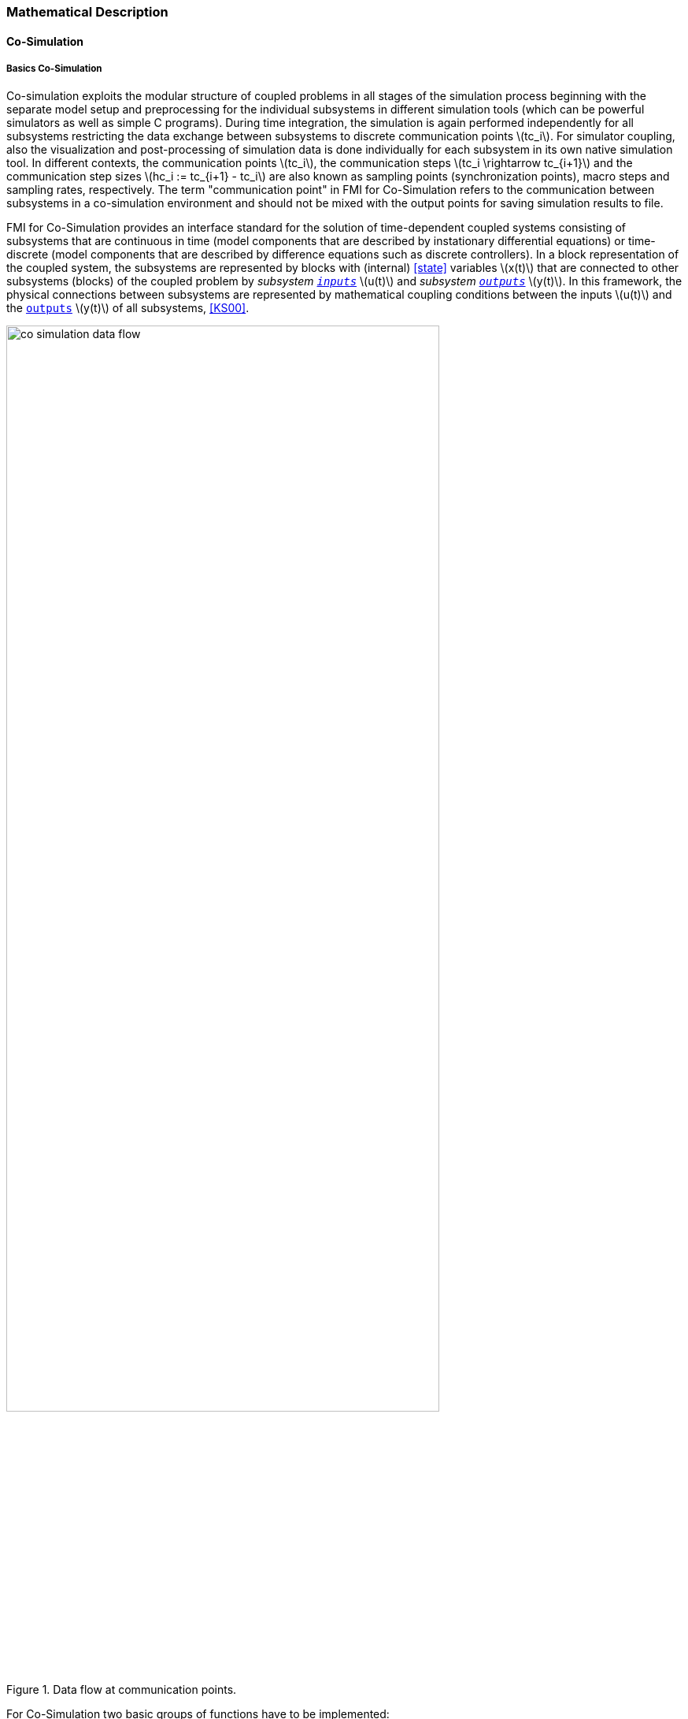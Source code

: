 === Mathematical Description

==== Co-Simulation [[math-co-simulation]]

===== Basics Co-Simulation

Co-simulation exploits the modular structure of coupled problems in all stages of the simulation process beginning with the separate model setup and preprocessing for the individual subsystems in different simulation tools (which can be powerful simulators as well as simple C programs).
During time integration, the simulation is again performed independently for all subsystems restricting the data exchange between subsystems to discrete communication points latexmath:[tc_i].
For simulator coupling, also the visualization and post-processing of simulation data is done individually for each subsystem in its own native simulation tool.
In different contexts, the communication points latexmath:[tc_i], the communication steps latexmath:[tc_i \rightarrow tc_{i+1}] and the communication step sizes latexmath:[hc_i := tc_{i+1} - tc_i] are also known as sampling points (synchronization points), macro steps and sampling rates, respectively.
The term "communication point" in FMI for Co-Simulation refers to the communication between subsystems in a co-simulation environment and should not be mixed with the output points for saving simulation results to file.

FMI for Co-Simulation provides an interface standard for the solution of time-dependent coupled systems consisting of subsystems that are continuous in time (model components that are described by instationary differential equations) or time-discrete (model components that are described by difference equations such as discrete controllers).
In a block representation of the coupled system, the subsystems are represented by blocks with (internal) <<state>> variables latexmath:[x(t)] that are connected to other subsystems (blocks) of the coupled problem by _subsystem <<input,`inputs`>>_ latexmath:[u(t)] and _subsystem <<output,`outputs`>>_ latexmath:[y(t)].
In this framework, the physical connections between subsystems are represented by mathematical coupling conditions between the inputs latexmath:[u(t)] and the <<output,`outputs`>> latexmath:[y(t)] of all subsystems, <<KS00>>.

.Data flow at communication points.
image::images/co-simulation-data-flow.svg[width=80%, align="center"]

For Co-Simulation two basic groups of functions have to be implemented:

. functions for the data exchange between subsystems

. functions for algorithmic issues to synchronize the simulation of all subsystems and to proceed in communication steps latexmath:[tc_i \rightarrow tc_{i+1}] from initial time latexmath:[tc_0 := t_{start}] to end time latexmath:[tc_N := t_{stop}]

In FMI for Co-Simulation, both functions are implemented in one software component, the Co-Simulation master.
The data exchange between the subsystems (slaves) is handled via the master only.
There is no direct communication between the slaves.
The master functionality can be implemented by a special software tool (a separate simulation backplane) or by one of the involved simulation tools.
In its most general form, the coupled system may be simulated in nested co-simulation environments and FMI for Co-Simulation applies to each level of the hierarchy.

FMI for Co-Simulation defines interface routines for the communication between the master and all slaves (subsystems) in a co-simulation environment.
The most common master algorithm stops at each communication point latexmath:[tc_i] the simulation (time integration) of all slaves, collects the outputs latexmath:[y(tc_i)] from all subsystems, evaluates the subsystem inputs latexmath:[u(tc_i)], distributes these subsystem inputs to the slaves and continues the (co-)simulation with the next communication step latexmath:[tc_i \rightarrow tc_{i+1} = tc_i + hc] with fixed communication step size latexmath:[hc].
In each slave, an appropriate solver is used to integrate one of the subsystems for a given communication step latexmath:[tc_i \rightarrow tc_{i+1}].
The most simple Co-Simulation algorithms approximate the (unknown) subsystem inputs latexmath:[u(t), (t > tc_i))] by frozen data latexmath:[u(tc_i)] for latexmath:[tc_i \leq t < tc_{i+1}].
FMI for Co-Simulation supports this classical brute force approach as well as more sophisticated master algorithms.
FMI for Co-Simulation is designed to support a very general class of master algorithms but it does not define the master algorithm itself.

The ability of slaves to support more sophisticated master algorithms is characterized by a set of capability flags inside the XML description of the slave (see <<fmi-for-co-simulation>>).
Typical examples are:

- the ability to handle variable communication step sizes latexmath:[hc_i],

- the ability to repeat a rejected communication step latexmath:[tc_i \rightarrow tc_{i+1}] with reduced communication step size,

- the ability to provide <<derivative,`derivatives`>> w.r.t. time of <<output,`outputs`>> to allow interpolation (<<transfer-of-input-output-and-parameters>>),

- or the ability to provide Jacobians.

FMI for Co-Simulation is restricted to slaves with the following properties:

. All calculated values are time-dependent functions within an a priori defined time interval latexmath:[t_{start} \leq t \leq t_{stop}] (provided `stopTimeDefined = fmi3True` when calling <<fmi3SetupExperiment>>).

. All calculations (simulations) are carried out with increasing time in general.
The current time latexmath:[t] is running step by step from latexmath:[t_{start}] to latexmath:[t_{stop}].
The algorithm of the slave may have the property to be able to repeat the simulation of parts of latexmath:[[t_{start}, t_{stop}]] or the whole time interval latexmath:[[t_{start}, t_{stop}]].

. The slave can be given a time value latexmath:[tc_i, t_{start} \leq tc_i \leq t_{stop}].

. The slave is able to interrupt the simulation when latexmath:[tc_i] is reached.

. During the interrupted simulation the slave (and its individual solver) can receive values for <<input,`inputs`>> latexmath:[u(tc_i)] and send values of outputs latexmath:[y(tc_i)].

. Whenever the simulation in a slave is interrupted, a new time value latexmath:[tc_{i+1}, tc_i \leq tc_{i+1} \leq t_{stop}], can be given to simulate the time subinterval latexmath:[tc_i < t \leq tc_{i+1}]

. The subinterval length latexmath:[hc_i] is the communication step size of the latexmath:[i^{th}] communication step, latexmath:[hc_i = tc_{i+1} - tc_i].

The communication step size has to be greater than zero.

FMI for Co-Simulation allows a Co-Simulation flow which starts with instantiation and initialization (all slaves are prepared for computation, the communication links are established), followed by simulation (the slaves are forced to simulate a communication step), and finishes with shutdown.
The details of the flow are given in the state machine of the calling sequences from master to slave (see <<state-machine-co-simulation>>).

===== Mathematical Model Co-Simulation

_[Function `fmi3Set{VariableType}` used in the document, is an abbreviation for functions `fmi3SetFloat64`, `fmi3SetInt8`, `fmi3SetInt16`, `fmi3SetString` and for other base variable types respectively - with the exception of <<clock,`clocks`>>._
_Function `fmi3Get{VariableType}` is an abbreviation for functions `fmi3SetFloat64`, `fmi3SetInt8`, `fmi3SetInt16`, `fmi3SetString` and for other base variable types respectively - with the exception of <<clock,`clocks`>>.]_

// TODO: Move to better place of function abbreviation definition in document

This section contains a formal mathematical model of a Co-Simulation FMU.
The following fundamental assumptions are made:

The slave simulators are seen by the master simulator as purely sampled-data systems.
Such a sampled-data system can be:

- A real sampled-data system (so a sampled discrete controller; the <<input,`inputs`>> and <<output,`outputs`>> can be of type Real, Integer, Boolean, String, or enumeration.
Variables of this type are defined with <<variability>> = <<discrete>>; the smallest sample period as accessible by the outside of the FMU is defined by attribute `stepSize` in element `DefaultExperiment`).

- A hybrid ODE that is integrated between communication points (known as "sampled access to time continuous systems") where internal events may occur and be handled, but events are not visible from the outside of the FMU.
It is assumed here that all <<input,`inputs`>> and all <<output,`outputs`>> of this hybrid ODE are Real signals (defined with <<variability>> = <<continuous>>),

- A combination of the systems above.

The communication between the master and a slave takes only place at a discrete set of time instants, called communication points.

An FMI Co-Simulation model is described by the following variables:

[options="header", cols="^1,7"]
|====
|Variable
|Description

|latexmath:[t]
|Independent variable time latexmath:[\in \mathbb{R}].
(Variable defined with <<causality>> = <<independent>>). +
The i-th communication point is denoted as latexmath:[t = tc_i] +
The communication step size is denoted as latexmath:[hc_i = tc_{i+1} - tc_i]

|latexmath:[\mathbf{v}]
| A vector of all exposed variables (all variables defined in element `<ModelVariables>`, see <<definition-of-model-variables>>).
A subset of the variables is selected via a subscript.
Example: +
latexmath:[\mathbf{v}_{initial=exact}] are variables defined with attribute <<initial>> = <<exact>>, see <<definition-of-model-variables>>.
These are <<independent>> <<parameter,`parameters`>> and <<start>> values of other variables, such as initial values for <<state,`states`>>, state derivatives or <<output,outputs>>.

|latexmath:[\mathbf{p}]
|Parameters that are constant during simulation.
The symbol without a subscript references <<independent>> <<parameter,`parameters`>> (variables with <<causality>> = <<parameter>>).
Dependent <<parameter,`parameters`>> (variables with <<causality>> = <<calculatedParameter>>) are denoted as latexmath:[\mathbf{p}_{calculated}] and <<tunable>> <<parameter,`parameters`>> (variables with <<causality>> = <<parameter>> and <<variability>> = <<tunable>>) are denoted as latexmath:[\mathbf{p}_{tune}].

|latexmath:[\mathbf{u}(tc_i)]
|Input variables.
The values of these variables are defined outside of the model.
Variables of this type are defined with attribute <<causality>> = <<input>>.
Whether the <<input>> is a discrete-time or continuous-time variable is defined via attribute <<variability>> = <<discrete>> or <<continuous>> (see <<definition-of-model-variables>>).

|latexmath:[\mathbf{y}(tc_i)]
|Output variables.
The values of these variables are computed in the FMU and they are designed to be used in a model connection.
So output variables might be used in the environment as input values to other FMUs or other submodels.
Variables of this type are defined with attribute <<causality>> = <<output>>.
Via attribute <<variability>> = <<discrete>> or <<continuous>> it is defined whether the <<output>> is a discrete-time or continuous-time variable, see <<definition-of-model-variables>>.

|latexmath:[\mathbf{w}(tc_i)]
|Local variables of the FMU that cannot be used for FMU connections.
Variables of this type are defined with attribute <<causality>> = <<local>> (see <<definition-of-model-variables>>).

|latexmath:[\mathbf{x}_c(t)]
|A vector of real continuous-time variables representing the continuous-time <<state,`states`>>.
For notational convenience, a continuous-time <<state>> is conceptually treated as a different type of variable as an <<output>> or a <<local>> variable for the mathematical description below.
However, at a communication point, a continuous-time <<state>> is part of the <<output,`outputs`>> or the <<local>> variables latexmath:[\mathbf{w}] of an FMU.

|latexmath:[\mathbf{x}_d(t)] +
latexmath:[^{\bullet}\mathbf{x}_d(t)]
|latexmath:[\mathbf{x}_d(t)] is a vector of (internal) discrete-time variables (of any type) representing the (internal) discrete <<state,`states`>>. +
latexmath:[^{\bullet}\mathbf{x}_d(t)] is the value of latexmath:[\mathbf{x}_d(t)] at the previous sample time instant, so latexmath:[^{\bullet}\mathbf{x}_d(t) = \mathbf{x}_d(^{\bullet}t)]. +
Given the <<previous>> values of the discrete-time <<state,`states`>>, latexmath:[^{\bullet}\mathbf{x}_d(t)], at the actual time instant latexmath:[t], all other discrete-time variables, especially the discrete <<state,`states`>> latexmath:[\mathbf{x}_d(t)], can be computed. +
Discrete <<state,`states`>> are not visible in the interface of an FMU and are only introduced here to clarify the mathematical description.
Formally, a discrete <<state>> is part of the <<output,`outputs`>> latexmath:[\mathbf{y}] or the <<local>> variables latexmath:[\mathbf{w}] of an FMU.
|====

When the transient simulation of the coupled system through Co-Simulation is completed, the sequence of evaluations is the following (here latexmath:[\mathbf{x} = {\lbrack \mathbf{x}_c; \mathbf{x}_d \rbrack}^T] is the combined vector of continuous-time and discrete-time <<state,states>>, and latexmath:[\mathbf{y} = {\lbrack \mathbf{y}_c; \mathbf{y}_d \rbrack}^T]) is the combined vector of continuous-time and discrete-time <<output,`outputs`>>):

.Sequence of Co-Simulation evaluations
[[equation-co-simulation-evaluations,Sequence of Co-Simulation evaluations]]
[latexmath]
++++
\mathrm{\text{for}}\ i = 0, \cdots, n-1

\begin{Bmatrix}

\mathbf{x}_{i+1} = \Phi_i \left( \mathbf{x}_i \left\{ \mathbf{u}_i^{(j)} \right\}_{j=0,\cdots,m_{ido}}, \mathbf{p}_{tune,i}, hc_i  \right)

\\

\left( \left\{ \mathbf{y}^{(j)}_{i+1} \right\}_{j=0,\cdots,m_{odo}}, \mathbf{w}_{i+1}\right) = \Gamma_i \left( \mathbf{x}_i, \left\{ \mathbf{u}^{(j)}_i \right\}_{j=0,\cdots,m_{ido}}, \mathbf{p}_{tune}, hc_i \right)

\end{Bmatrix}
++++

where latexmath:[\mathbf{\Phi}_i] and latexmath:[\mathbf{\Gamma}_i] define the system behavior for the time interval latexmath:[tc_i \leq t < tc_{i+1}],
with latexmath:[tc_i = tc_0 + \sum_{k=0}^{i-1}hc_k].

_[For the part of the Co-Simulation slave that is based on an ODE, a differential equation is solved between communication points:_

[latexmath]
++++
\dot{\mathbf{x}}_c = \mathbf{\varphi} \left( \mathbf{x}_c(t), \mathbf{u}_c(t),
\mathbf{p}_{tune} \right)
++++

_In this case, the following relationship should hold (note the use of_ latexmath:[\mathbf{x}_{i+1}] _here):_

[latexmath]
++++
\frac{\partial\mathbf{\Phi_i}}{\partial hc_i}
=
\boldsymbol{\varphi} \left( \mathbf{x}_{c,i+1},
\sum^{m_{ido}}_{j=0} \mathbf{u}^{(j)}_{c,i} \frac{hc^j_i}{j!},
\mathbf{p}_{tune,i}  \right)
++++

_This relation is in practice inexact due to using finite precision on machines and stopping iterations early._
_The slave simulators are responsible for implementing_ latexmath:[\mathbf{\Phi}_i] and latexmath:[\mathbf{\Gamma}_i] _; for example, to handle stiff differential equations as:_

[latexmath]
++++
\mathbf{\Phi}_i \left( \mathbf{x}_{c,i}, \left\{ \mathbf{u}_{c,i}^{(j)} \right\}_{= 0,\cdots,m_{ido}},\ \mathbf{p}_{tune,i}, tc_i \right)
=
\mathbf{x}_{ci} + \left( \mathbf{I} -
hc_i \frac{\partial \mathbf{\varphi}}{\partial \mathbf{x}_c} \right)^{- 1}  hc_i \mathbf{\phi} \left( \mathbf{x}_{c,i}, \mathbf{u}_{c,i}, \mathbf{p}_{tune,i} \right) +
O(hc_i^{2}).
++++

_]_

Definition <<equation-co-simulation-evaluations>> is consistent with the definition of co-simulation by <<KS00>>.

* At the communication points, the master provides generalized inputs to the slave, which can be:

** The current <<input>> variables latexmath:[\mathbf{u}_i^{(0)}] of the subsystem (in other words, the <<input>> variables of the model contained in the slave simulator, in the sense of system-level simulation), along with some of their successive <<derivative,`derivatives`>> latexmath:[\left\{ \mathbf{u}_i^{(j)} \right\}_{j=1,\cdots,m_{ido}}] (in case of continuous-time variables).

** Varying <<parameter,`parameters`>> latexmath:[\mathbf{p}_{tune,i}], also known as <<tunable>> <<parameter,`parameters`>>.

* The slave provides generalized outputs to the master, which are:

** The current output variables latexmath:[\mathbf{y}_{i+1}^{(0)}]of the subsystem (same remark as above), along with some of their successive <<derivative,`derivatives`>> latexmath:[\left\{ \mathbf{y}_{i+1}^{(j)} \right\}_{j=1,\cdots,m_{odo}}](in case of continuous-time variables).

** Observation variables and <<calculated>> varying <<parameter,`parameters`>> latexmath:[\mathbf{w}_{i+1}], along with directional derivatives estimated at latexmath:[t = tc_{i+1}] (in case of continuous-time variables).

* Initialization: The slave being a sampled-data system, its internal states (which can be either continuous-time or discrete-time) need to be initialized at latexmath:[t = tc_0].
This is performed through an auxiliary function _[this relationship is defined in the XML file under `<ModelStructure><InitialUnknowns>`]_:

Computing the solution of an FMI Co-Simulation model means to split the solution process in two phases and in every phase different equations and solution methods are utilized.
The phases can be categorized according to the following modes:

===== Initialization Mode
This mode is used to compute at the start time latexmath:[t_0] initial values for internal variables of the Co-Simulation slave, especially for continuous-time <<state,`states`>>, latexmath:[\mathbf{x}_d(t_0)], and for the previous discrete-time <<state,`states`>>, latexmath:[^{\bullet}\mathbf{x}_d(t_0)], by utilizing extra equations not present in the other mode _[for example, equations to set all <<derivative,`derivatives`>> to zero, that is, to initialize in steady-state]_.
If the slave is connected in loops with other models, iterations over the FMU equations are possible.
Algebraic equations are solved in this mode.

===== Step Mode
This mode is used to compute the values of all (real) continuous-time and discrete-time variables at communication points by numerically solving ordinary differential, algebraic and discrete equations.
If the slave is connected in loops with other models, no iterations over the FMU equations are possible.

_[Note that for a Co-Simulation FMU, no super dense time description is used at communication points.]_

The equations are defined in <<table-math-co-simulation>> can be evaluated in the respective mode.
The following color coding is used in the table:

[cols="1,8"]
|====
|[silver]#*grey*# |If a variable in an argument list is marked in grey, then this variable is not changing in this mode and just the last calculated value from the previous mode is internally used.
For an input argument it is not allowed to call `fmi3Set{VariableType}`.
For an output argument, calling `fmi3Get{VariableType}` on such a variable returns always the same value in this mode.
|[lime]#*green*# |Functions marked in [lime]#green# are special functions to enter or leave a mode.
|[blue]#*blue*# |Equations and functions marked in [blue]#blue# define the actual computations to be performed in the respective mode.
|====

.Mathematical description of an FMU for Co-Simulation.
[#table-math-co-simulation]
[cols="2,1",options="header",]
|====
|*Equations* |*FMI functions*

2+|*Equations before Initialization Mode* (*Instantiated* in state machine)

|Set and set <<start>> value of <<independent>> variable latexmath:[tc_{i=0}]
|<<fmi3SetupExperiment>>

|Set variables and that have a start value (<<initial>> = <<exact>> or <<approx>>)
|`fmi3Set{VariableType}`

2+|*Equations during Initialization Mode* (*Initialization Mode* in state machine)

|[lime]#Enter *Initialization Mode* at (activate initialization, discrete-time and continuous-time equations)# |[lime]#fmi3EnterInitializationMode#

|Set variables latexmath:[v_{initial=exact}] and latexmath:[v_{initial=approx}] that have a <<start>> value with <<initial>> = <<exact>> (<<independent>> <<parameter,`parameters`>> latexmath:[\mathbf{p}] and continuous-time <<state,`states`>> with start values latexmath:[\mathbf{x}_{c,initial=exact}] are included here)
|`fmi3Set{VariableType}`

|Set continuous-time and discrete-time <<input,`inputs`>> latexmath:[\mathbf{u}_{c+d}(tc_0)] and optionally the <<derivative,`derivatives`>> of continuous-time <<input,`inputs`>> latexmath:[\mathbf{u}_{c}^{(j)}(tc_0)]
|`fmi3Set{VariableType}` +
`fmi3SetRealInputDerivatives`

|[blue]#latexmath:[\mathbf{v}_{InitialUnknowns} := \mathbf{f}_{init}(\mathbf{u}_c, \mathbf{u}_d, t_0, \mathbf{v}_{initial=exact})]#
|`[blue]#fmi3Get{VariableType}#` +
`[blue]#fmi3GetDirectionalDerivative#`

|[lime]#Exit *Initialization Mode* (de-activate initialization equations)#
|[lime]#fmi3ExitInitializationMode#

2+|*Equations during Step Mode* (`stepComplete`, `stepInProgress` in state machine)

|Set <<independent>> <<tunable>> <<parameter,`parameters`>> latexmath:[\mathbf{p}_{tune}] (and do not set other <<parameter,`parameters`>> latexmath:[\mathbf{p}_{other}])
|`fmi3Set{VariableType}`

|Set continuous-time and discrete-time <<input,`inputs`>> latexmath:[\mathbf{u}_{d+c}(tc_i)] and optionally the <<derivative,`derivatives`>> of continuous-time <<input,`inputs`>> latexmath:[\mathbf{u}_{c}^{(j)}(tc_i)]
|`fmi3Set{VariableType}` +
`fmi3SetRealInputDerivatives`

|[blue]#latexmath:[\begin{matrix} tc_{i+1} := tc_i + hc_i \\ (\mathbf{y}_{c+d}, \mathbf{y}_c^{(j)}, \mathbf{w}_{c+d}) := \mathbf{f}_{doStep}(\mathbf{u}_{c+d}, \mathbf{u}_{c}^{(j)}, tc_i, hc_i, \mathbf{p}_{tune}, \mathbf{p}_{other})_{tc_i} \\ tc_i := tc_{i+1} \end{matrix}]# +
[blue]#latexmath:[\mathbf{f}_{doStep}] is also a function of the internal variables latexmath:[\mathbf{x}_c], latexmath:[^{\bullet}\mathbf{x}_d]#

|`[blue]#fmi3DoStep#` +
`fmi3Get{VariableType}` +
`[blue]#fmi3GetRealOutputDerivatives#` +
`[blue]#fmi3GetDirectionalDerivative#`

2+|*Data types*

2+|latexmath:[t, tc, hc \in \mathbb{R}, \mathbf{p} \in \mathbb{P}^{np}, \mathbf{u}(tc) \in \mathbb{P}^{nu}, \mathbf{y}(tc) \in \mathbb{P}^{ny}, \mathbf{x}_c(t) \in \mathbb{R}^{nxc}, \mathbf{x}_d(t) \in \mathbb{P}^{nxd}, \mathbf{w}(tc) \in \mathbb{P}^{nw}] +
latexmath:[\mathbb{R}]: Real variable, latexmath:[\mathbb{R}]: real *or* boolean *or* integer *or* enumeration *or* string variable +
latexmath:[\mathbf{f}_{init}, \mathbf{f}_{out} \in C^0] (=continuous functions with respect to all input arguments inside the respective mode).
|====

_[Remark - Calling Sequences:_

_In the table above, for notational convenience in *Initialization Mode* one function call is defined to compute all output arguments from all inputs arguments._
_In reality, every variable output argument is computed by one_ `fmi3Get{VariableType}` _function call._

_In *Step Mode* the input arguments to_ latexmath:[\mathbf{f}_{doStep}] _are defined by calls to_ `fmi3Set{VariableType}` _and_ `fmi3SetRealInputDerivatives` _functions._
_The variables computed by_ latexmath:[\mathbf{f}_{doStep}] _can be inquired by_  `fmi3Get{VariableType}` _function calls.]_

==== Early Return from Current Communication Step
:DOSTEP: fmi3DoStep()
:CBIU: fmi3CallbackIntermediateUpdate()
:DER:  fmi3DoEarlyReturn()

//=== Improving efficiency in multi-FMU environment when asynchronous mode is used

In the particular context of multi-FMU architectures, significant co-simulation speed-up may be obtained if the master can avoid waiting until the end of the slowest FMU step integration.
If an FMU prematurely stops its current step integration computation due to an unpredictable internal event before the normal end of the step calculation, all other concurrently running FMUs may be stopped as soon as possible in order to minimize the time needed for the Co-Simulation master to resynchronize all the FMUs at the same event time.

In this context based on parallel multi-FMU calculations, the following figure illustrates different possibilities to synchronize FMUs at the same event time.

.Different possibilities to synchronize parallel FMUs at the same event time.

[caption="Figure 12: "]
image::images/earlyReturnFigure.png[width=100%, align="center"]

Each FMU starts integration from communication point latexmath:[t_{i}] to reach the next communication point latexmath:[t_{i+1}].
Assuming an unexpected internal event is detected at latexmath:[t^{'}_{i+1}< t_{i+1}] during FMU~1~ integration, the master is informed of this early return.
So now the master would like to avoid other FMUs exceed the event time, since all FMUs should be resynchronized at the event time which will be the next new communication point.

* In the case of FMU~1~, the internal event time becomes the new latexmath:[t_{i+1}] time, i.e. this is the source of the event.
* In the case of FMU~2~, a complete rollback from latexmath:[t_{i}] to latexmath:[t^{'}_{i+1}] is necessary.
* In the case of FMU~3~, computation is immediately interrupted and only a partial rollback is necessary to reach latexmath:[t^{'}_{i+1}] time.
* In the case of FMU~4~, the current step integration has been interrupted at latexmath:[t^{'}_{i+1}] and no rollback is necessary.

Each ongoing FMU stops its integration either exactly at the broken time given by the master or immediately after its current intermediate step if this time is already out-of-date.
Afterwards, a new step integration done on the FMU returns and signals the premature stop (early-return) to the master.

Due to the early-return mechanism, the overall execution time of the simulation is reduced.

==== Co-Simulation with Clock Support [[math-clocked-co-simulation]]

The notion of <<clock>> in FMI for Model Exchange has been extended to the FMI for Co-Simulation.

Both <<outputClock,`output clocks`>> and <<inputClock,`input clocks`>> are supported in Co-Simulation with <<clock,`clocks`>>.
In order to handle <<inputClock,`input`>> and <<outputClock,`output clocks`>> in Co-Simulation, a new *Event Mode* has been introduced.

The concept and the way <<inputClock,`input`>> and <<outputClock,`output clocks`>> are handled are very similar in Model Exchange and Co-simulation.
In order to handle <<inputClock,`input clocks`>>, the Co-Simulation master schedules <<inputClock,`input clocks`>> and adjusts the communication steps in such a way that <<inputClock>> ticks become communication points.
At these communication points, the FMU is pushed to the *Event Mode* and <<inputClock,`input clocks`>> are handled.

<<outputClock,`Output clocks`>>, on the other hand, are detected by the FMU.
The FMU detects an <<outputClock>> and informs the master by invoking a callback in which the event time and the event type is communicated to the master.
Then FMU stops the current Co-Simulation step and returns back from <<fmi3DoStep>>.
Then the FMU is pushed to the *Event Mode* and the event is handled.
Note that, since output events time instants are not known in advance, at output event time instants, new communication steps are created.


==== Scheduled Execution Simulation Support [[math-scheduled-execution-simulation]]

The Scheduled Execution Simulation mode has a different timing concept compared to the other Co-Simulation modes.
This is required to cover <<clock>> ticks for aperiodic <<inputClock,`input clocks`>> which may tick at time instances that are not predictable in advance for the simulation master.
Typically, hardware I/O or virtual ECU software events belong to this category.

A Co-Simulation master's call for computing a model partition will compute the results of the model partition defined by an <<inputClock>> for the current <<clock>> tick time latexmath:[t_i].

The result values will be computed for the current <<clock>> tick time (activation time) latexmath:[t_i] from the assigned <<inputClock>> (which is known to the Co-Simulation master).
Refer to the <<clock>> time progress definition (<<clock-types-for-evaluation-of-clocked-model-partitions>>) for periodic <<clock,`clocks`>>.

If required, the FMU can internally derive the <<clock>> interval latexmath:[\Delta T_i] based on the last <<clock>> tick time latexmath:[t_{i-1}] i.e. last activation time for this model partition.

A model partition can only be activated once per activation time point latexmath:[t_i].

Model partitions that are associated to <<outputClock,`output clocks`>> will accordingly provide the result values of the model partition's variables for the current <<outputClock>> tick time latexmath:[t_i] of the active <<outputClock>>.
The activation of such a <<outputClock>> is not directly controlled by the Co-Simulation master but internally by the FMU.

==== Intermediate Variable Access Support [[math-intermediate-variable-access]]

Intermediate variable access has three main uses:

. *An FMU is able to produce valid output variables at intermediate points during a communication interval.*
This is typically the result of an internal solver taking multiple integration steps at each communication interval.
The FMU exposes intermediate output variables for the master whenever they are available.
These can be used for e.g. extrapolation, interpolation, filtering or asynchronous co-simulation.

. *Intermediate <<input>> variables for an FMU is available in the Co-Simulation master.*
The FMU requests updated intermediate <<input>> variables every time they are required by the internal solver.
This can be either at temporary solver states or after successful integration steps.

. *Intermediate <<input>> variables for the FMU can be computed by the Co-Simulation master.*
The computation requires intermediate output variables from the FMU.
Whenever the internal solver in the FMU needs updated intermediate <<input>> variables, it provides the intermediate output variables for and requests the intermediate <<input>> variables from the master.

Combinations of the above methods are also allowed.

Access to intermediate variables enables several features such as:

* Advanced interpolation/extrapolation techniques
* Asynchronous communication
* Anti-alias filtering
* Smoothing of inputs
